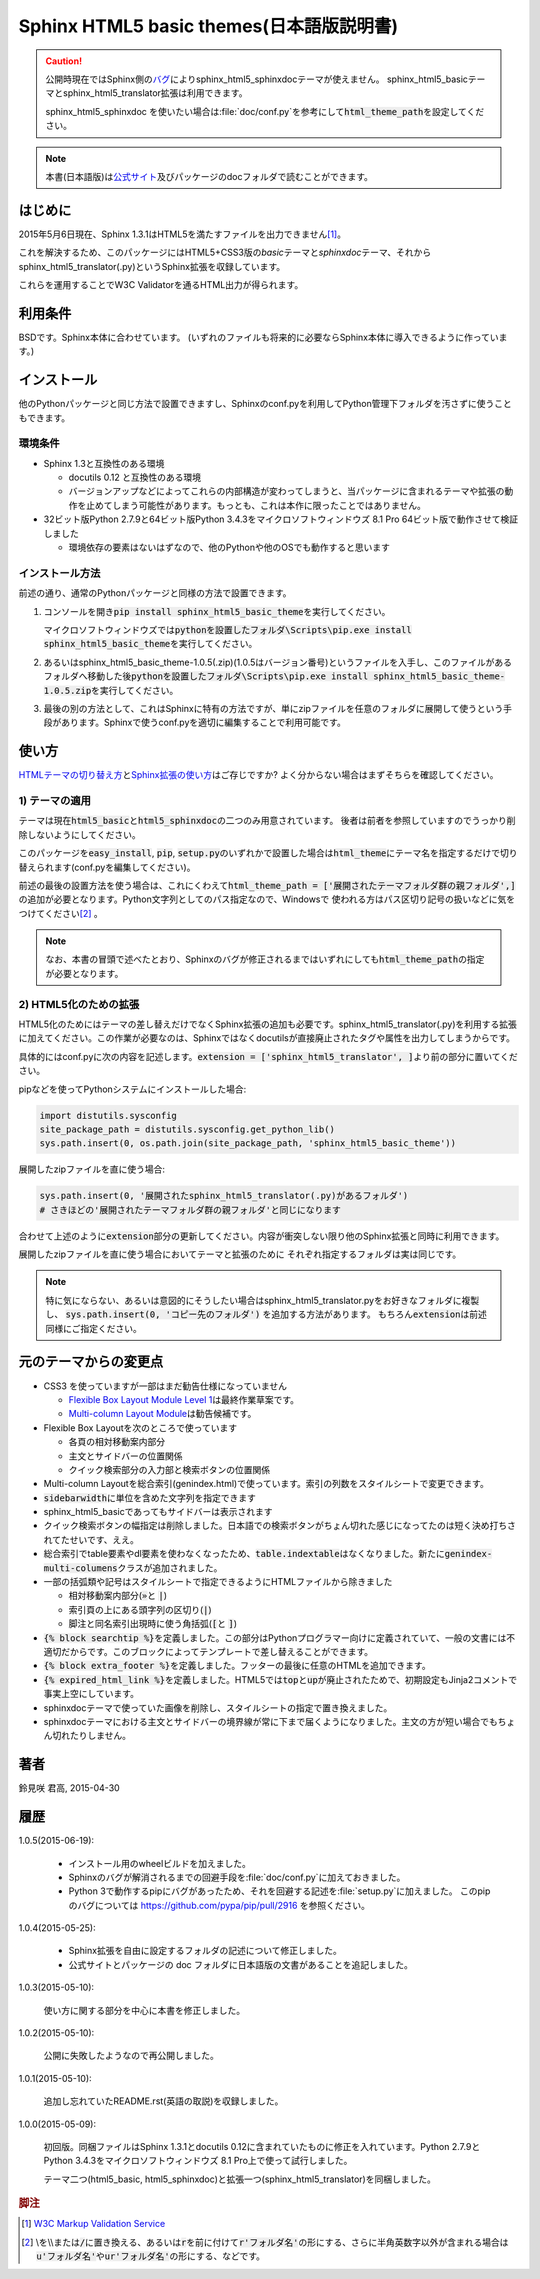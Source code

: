 Sphinx HTML5 basic themes(日本語版説明書)
=========================================

.. caution::
   公開時現在ではSphinx側の\ `バグ <https://github.com/sphinx-doc/sphinx/issues/1884>`_\ によりsphinx_html5_sphinxdocテーマが使えません。
   sphinx_html5_basicテーマとsphinx_html5_translator拡張は利用できます。

   sphinx_html5_sphinxdoc を使いたい場合は\ :file:`doc/conf.py`\ を参考にして\
   :code:`html_theme_path`\ を設定してください。

.. note::
   本書(日本語版)は\ `公式サイト <http://h12u.com/sphinx/html5_basic_theme/README_ja.html>`_\ 及びパッケージのdocフォルダで読むことができます。

.. role:: fn_rst

はじめに
--------
2015年5月6日現在、Sphinx 1.3.1はHTML5を満たすファイルを出力できません\ [#f1]_\ 。

これを解決するため、このパッケージにはHTML5+CSS3版の\ *basic*\ テーマと\
*sphinxdoc*\ テーマ、それから\ :fn_rst:`sphinx_html5_translator(.py)`\ というSphinx拡張を\
収録しています。

これらを運用することでW3C Validatorを通るHTML出力が得られます。

利用条件
--------
BSDです。Sphinx本体に合わせています。
(いずれのファイルも将来的に必要ならSphinx本体に導入できるように作っています。)

インストール
------------
他のPythonパッケージと同じ方法で設置できますし、Sphinxの\ :fn_rst:`conf.py`\
を利用してPython管理下フォルダを汚さずに使うこともできます。

環境条件
........
- Sphinx 1.3と互換性のある環境

  - docutils 0.12 と互換性のある環境
  - バージョンアップなどによってこれらの内部構造が変わってしまうと、当パッケージに含まれるテーマや拡張の動作を止めてしまう可能性があります。もっとも、これは本作に限ったことではありません。

- 32ビット版Python 2.7.9と64ビット版Python 3.4.3をマイクロソフトウィンドウズ 8.1 Pro 64ビット版で動作させて検証しました

  - 環境依存の要素はないはずなので、他のPythonや他のOSでも動作すると思います

インストール方法
................
前述の通り、通常のPythonパッケージと同様の方法で設置できます。

#. コンソールを開き\ :code:`pip install sphinx_html5_basic_theme`\ を実行してください。

   マイクロソフトウィンドウズでは\
   :code:`pythonを設置したフォルダ\Scripts\pip.exe install sphinx_html5_basic_theme`\
   を実行してください。

#. あるいは\ :fn_rst:`sphinx_html5_basic_theme-1.0.5(.zip)`\ (1.0.5はバージョン番号)\
   というファイルを入手し、このファイルがあるフォルダへ移動した後\
   :code:`pythonを設置したフォルダ\Scripts\pip.exe install sphinx_html5_basic_theme-1.0.5.zip`\
   を実行してください。

#. 最後の別の方法として、これはSphinxに特有の方法ですが、単にzipファイルを任意の\
   フォルダに展開して使うという手段があります。Sphinxで使う\ :fn_rst:`conf.py`\
   を適切に編集することで利用可能です。

使い方
------
`HTMLテーマの切り替え方 <http://docs.sphinx-users.jp/theming.html>`_\ と\
`Sphinx拡張の使い方 <http://docs.sphinx-users.jp/extensions.html>`_\ はご存じですか?
よく分からない場合はまずそちらを確認してください。

1) テーマの適用
...............

テーマは現在\ :code:`html5_basic`\ と\ :code:`html5_sphinxdoc`\
の二つのみ用意されています。
後者は前者を参照していますのでうっかり削除しないようにしてください。

このパッケージを\ :code:`easy_install`, :code:`pip`,
:code:`setup.py`\ のいずれかで設置した場合は\
:code:`html_theme`\ にテーマ名を指定するだけで切り替えられます\
(:fn_rst:`conf.py`\ を編集してください)。

前述の最後の設置方法を使う場合は、これにくわえて\
:code:`html_theme_path = ['展開されたテーマフォルダ群の親フォルダ',]`\
の追加が必要となります。Python文字列としてのパス指定なので、Windowsで
使われる方はパス区切り記号の扱いなどに気をつけてください\ [#f2]_ \ 。

.. note::

  なお、本書の冒頭で述べたとおり、Sphinxのバグが修正されるまでは\
  いずれにしても\ :code:`html_theme_path`\ の指定が必要となります。

2) HTML5化のための拡張
......................

HTML5化のためにはテーマの差し替えだけでなくSphinx拡張の追加も必要です。\
:fn_rst:`sphinx_html5_translator(.py)`\ を利用する拡張に加えてください。\
この作業が必要なのは、Sphinxではなくdocutilsが直接廃止されたタグや属性を\
出力してしまうからです。

具体的には\ :fn_rst:`conf.py`\ に次の内容を記述します。\
:code:`extension = ['sphinx_html5_translator', ]`\ より前の部分に置いてください。

pipなどを使ってPythonシステムにインストールした場合:

.. code-block:: python

  import distutils.sysconfig
  site_package_path = distutils.sysconfig.get_python_lib()
  sys.path.insert(0, os.path.join(site_package_path, 'sphinx_html5_basic_theme'))

展開したzipファイルを直に使う場合:

.. code-block:: python
  
  sys.path.insert(0, '展開されたsphinx_html5_translator(.py)があるフォルダ')
  # さきほどの'展開されたテーマフォルダ群の親フォルダ'と同じになります

合わせて上述のように\ :code:`extension`\ 部分の更新してください。\
内容が衝突しない限り他のSphinx拡張と同時に利用できます。

展開したzipファイルを直に使う場合においてテーマと拡張のために
それぞれ指定するフォルダは実は同じです。

.. note::

   特に気にならない、あるいは意図的にそうしたい場合は\
   :fn_rst:`sphinx_html5_translator.py`\ をお好きなフォルダに複製し、
   :code:`sys.path.insert(0, 'コピー先のフォルダ')` を追加する方法があります。
   もちろん\ :code:`extension`\ は前述同様にご指定ください。

元のテーマからの変更点
----------------------
- CSS3 を使っていますが一部はまだ勧告仕様になっていません

  - `Flexible Box Layout Module Level 1 <http://www.w3.org/TR/css-flexbox-1/>`_\ は最終作業草案です。
  - `Multi-column Layout Module <http://www.w3.org/TR/css3-multicol/>`_\ は勧告候補です。

- Flexible Box Layoutを次のところで使っています

  - 各頁の相対移動案内部分
  - 主文とサイドバーの位置関係
  - クイック検索部分の入力部と検索ボタンの位置関係

- Multi-column Layoutを総合索引(:fn_rst:`genindex.html`)で使っています。索引の列数をスタイルシートで変更できます。
- :code:`sidebarwidth`\ に単位を含めた文字列を指定できます
- sphinx_html5_basicであってもサイドバーは表示されます
- クイック検索ボタンの幅指定は削除しました。日本語での検索ボタンがちょん切れた感じになってたのは短く決め打ちされてたせいです、ええ。
- 総合索引でtable要素やdl要素を使わなくなったため、\ :code:`table.indextable`\ はなくなりました。新たに\ :code:`genindex-multi-columens`\ クラスが追加されました。
- 一部の括弧類や記号はスタイルシートで指定できるようにHTMLファイルから除きました

  - 相対移動案内部分(:code:`»`\ と :code:`|`)
  - 索引頁の上にある頭字列の区切り(:code:`|`)
  - 脚注と同名索引出現時に使う角括弧(:code:`[`\ と :code:`]`)

- :code:`{% block searchtip %}`\ を定義しました。この部分はPythonプログラマー向けに定義されていて、一般の文書には不適切だからです。このブロックによってテンプレートで差し替えることができます。
- :code:`{% block extra_footer %}`\ を定義しました。フッターの最後に任意のHTMLを追加できます。
- :code:`{% expired_html_link %}`\ を定義しました。HTML5では\ :code:`top`\ と\ :code:`up`\ が廃止されたためで、初期設定もJinja2コメントで事実上空にしています。
- sphinxdocテーマで使っていた画像を削除し、スタイルシートの指定で置き換えました。
- sphinxdocテーマにおける主文とサイドバーの境界線が常に下まで届くようになりました。主文の方が短い場合でもちょん切れたりしません。

著者
----
鈴見咲 君高, 2015-04-30

履歴
----
1.0.5(2015-06-19):

  - インストール用のwheelビルドを加えました。
  - Sphinxのバグが解消されるまでの回避手段を\ :file:`doc/conf.py`\ に加えておきました。
  - Python 3で動作するpipにバグがあったため、それを回避する記述を\ :file:`setup.py`\ に加えました。
    このpipのバグについては https://github.com/pypa/pip/pull/2916 を参照ください。

1.0.4(2015-05-25):

  - Sphinx拡張を自由に設定するフォルダの記述について修正しました。
  - 公式サイトとパッケージの doc フォルダに日本語版の文書があることを追記しました。

1.0.3(2015-05-10):

  使い方に関する部分を中心に本書を修正しました。

1.0.2(2015-05-10):

  公開に失敗したようなので再公開しました。

1.0.1(2015-05-10):

  追加し忘れていたREADME.rst(英語の取説)を収録しました。

1.0.0(2015-05-09):

  初回版。同梱ファイルはSphinx 1.3.1とdocutils 0.12に含まれていたものに修正を\
  入れています。Python 2.7.9とPython 3.4.3をマイクロソフトウィンドウズ 8.1 Pro\
  上で使って試行しました。

  テーマ二つ(html5_basic, html5_sphinxdoc)と\
  拡張一つ(sphinx_html5_translator)を同梱しました。

.. rubric:: 脚注

.. [#f1] `W3C Markup Validation Service <https://validator.w3.org/>`_

.. [#f2] \\を\\\\または\ :code:`/`\ に置き換える、あるいは\ :code:`r`\ を\
         前に付けて\ :code:`r'フォルダ名'`\ の形にする、さらに半角英数字以外が含まれる場合は\
         :code:`u'フォルダ名'`\ や\ :code:`ur'フォルダ名'`\ の形にする、などです。